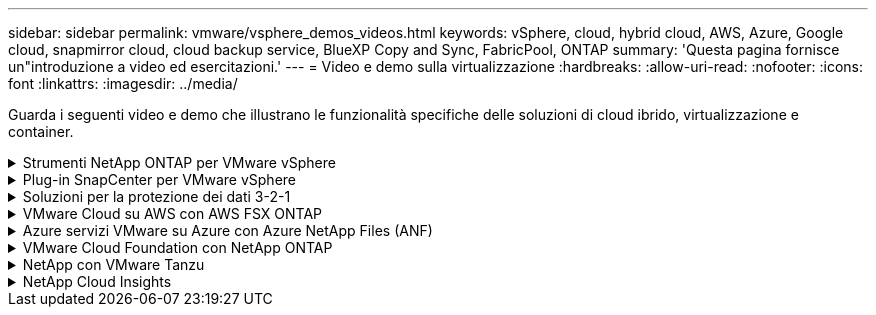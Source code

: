 ---
sidebar: sidebar 
permalink: vmware/vsphere_demos_videos.html 
keywords: vSphere, cloud, hybrid cloud, AWS, Azure, Google cloud, snapmirror cloud, cloud backup service, BlueXP Copy and Sync, FabricPool, ONTAP 
summary: 'Questa pagina fornisce un"introduzione a video ed esercitazioni.' 
---
= Video e demo sulla virtualizzazione
:hardbreaks:
:allow-uri-read: 
:nofooter: 
:icons: font
:linkattrs: 
:imagesdir: ../media/


[role="lead"]
Guarda i seguenti video e demo che illustrano le funzionalità specifiche delle soluzioni di cloud ibrido, virtualizzazione e container.

.Strumenti NetApp ONTAP per VMware vSphere
[%collapsible]
====
.Strumenti ONTAP per VMware - Panoramica
video::e8071955-f6f1-45a0-a868-b12a010bba44[panopto]
.Provisioning di archivi dati VMware iSCSI con ONTAP
video::5c047271-aecc-437c-a444-b01200f9671a[panopto]
.Provisioning di archivi dati VMware NFS con ONTAP
video::a34bcd1c-3aaa-4917-9a5d-b01200f97f08[panopto]
====
.Plug-in SnapCenter per VMware vSphere
[%collapsible]
====
Il software NetApp SnapCenter è una piattaforma aziendale di facile utilizzo per coordinare e gestire in modo sicuro la protezione dei dati tra applicazioni, database e file system.

Il plug-in SnapCenter per VMware vSphere consente di eseguire operazioni di backup, ripristino e collegamento per macchine virtuali e operazioni di backup e montaggio per datastore registrati con SnapCenter direttamente in VMware vCenter.

Per ulteriori informazioni sul plug-in NetApp SnapCenter per VMware vSphere, consultare la link:https://docs.netapp.com/ocsc-42/index.jsp?topic=%2Fcom.netapp.doc.ocsc-con%2FGUID-29BABBA7-B15F-452F-B137-2E5B269084B9.html["Panoramica del plug-in NetApp SnapCenter per VMware vSphere"].

.Plug-in SnapCenter per VMware vSphere - prerequisiti della soluzione
video::38881de9-9ab5-4a8e-a17d-b01200fade6a[panopto,width=360]
.Plug-in SnapCenter per VMware vSphere - implementazione
video::10cbcf2c-9964-41aa-ad7f-b01200faca01[panopto,width=360]
.Plug-in SnapCenter per VMware vSphere - flusso di lavoro di backup
video::b7272f18-c424-4cc3-bc0d-b01200faaf25[panopto,width=360]
.Plug-in SnapCenter per VMware vSphere - flusso di lavoro di ripristino
video::ed41002e-585c-445d-a60c-b01200fb1188[panopto,width=360]
.SnapCenter - flusso di lavoro di ripristino SQL
video::8df4ad1f-83ad-448b-9405-b01200fb2567[panopto,width=360]
====
.Soluzioni per la protezione dei dati 3-2-1
[%collapsible]
====
Le soluzioni per la protezione dei dati 3-2-1 combinano backup primari e secondari on-premise, utilizzando la tecnologia SnapMirror, con copie replicate sullo storage a oggetti utilizzando il backup e recovery di BlueXP.

.Protezione dei dati 3-2-1 per datastore VMFS con plug-in SnapCenter per backup e recovery di VMware vSphere e BlueXP per macchine virtuali
video::7c21f3fc-4025-4d8f-b54c-b0e001504c76[panopto,width=360]
====
.VMware Cloud su AWS con AWS FSX ONTAP
[%collapsible]
====
.Storage connesso guest Windows con FSX ONTAP utilizzando iSCSI
video::0d03e040-634f-4086-8cb5-b01200fb8515[panopto,width=360]
.Storage connesso guest Linux con FSX ONTAP con NFS
video::c3befe1b-4f32-4839-a031-b01200fb6d60[panopto,width=360]
.Risparmi sul TCO di VMware Cloud su AWS con Amazon FSX ONTAP
video::f0fedec5-dc17-47af-8821-b01200f00e08[panopto,width=360]
.Datastore supplementare di VMware Cloud su AWS con Amazon FSX ONTAP
video::2065dcc1-f31a-4e71-a7d5-b01200f01171[panopto,width=360]
.Installazione della configurazione e dell'implementazione di VMware HCX per VMC
video::6132c921-a44c-4c81-aab7-b01200fb5d29[panopto,width=360]
.Dimostrazione della migrazione VMotion con VMware HCX per VMC ed FSX ONTAP
video::52661f10-3f90-4f3d-865a-b01200f06d31[panopto,width=360]
.Dimostrazione della migrazione a freddo con VMware HCX per VMC ed FSX ONTAP
video::685c0dc2-9d8a-42ff-b46d-b01200f056b0[panopto,width=360]
====
.Azure servizi VMware su Azure con Azure NetApp Files (ANF)
[%collapsible]
====
.Panoramica del datastore supplementare della soluzione VMware Azure con Azure NetApp Files
video::8c5ddb30-6c31-4cde-86e2-b01200effbd6[panopto,width=360]
.Soluzione VMware Azure DR con Cloud Volumes ONTAP, SnapCenter e JetStream
video::5cd19888-8314-4cfc-ba30-b01200efff4f[panopto,width=360]
.Dimostrazione della migrazione a freddo con VMware HCX per AVS e ANF
video::b7ffa5ad-5559-4e56-a166-b01200f025bc[panopto,width=360]
.Dimostrazione di VMotion con VMware HCX per AVS e ANF
video::986bb505-6f3d-4a5a-b016-b01200f03f18[panopto,width=360]
.Dimostrazione della migrazione in blocco con VMware HCX per AVS e ANF
video::255640f5-4dff-438c-8d50-b01200f017d1[panopto,width=360]
====
.VMware Cloud Foundation con NetApp ONTAP
[%collapsible]
====
.Archivi dati NFS come archiviazione principale per i domini del carico di lavoro VCF
video::9b66ac8d-d2b1-4ac4-a33c-b16900f67df6[panopto]
.Archivi dati iSCSI come archiviazione supplementare per i domini di gestione VCF
video::1d0e1af1-40ae-483a-be6f-b156015507cc[panopto]
====
.NetApp con VMware Tanzu
[%collapsible]
====
VMware Tanzu consente ai clienti di implementare, amministrare e gestire il proprio ambiente Kubernetes tramite vSphere o VMware Cloud Foundation. Questo portfolio di prodotti VMware consente ai clienti di gestire tutti i cluster Kubernetes pertinenti da un singolo piano di controllo scegliendo l'edizione VMware Tanzu più adatta alle loro esigenze.

Per ulteriori informazioni su VMware Tanzu, consultare https://tanzu.vmware.com/tanzu["Panoramica di VMware Tanzu"^]. Questa recensione illustra i casi d'utilizzo, le aggiunte disponibili e molto altro ancora su VMware Tanzu.

.Come utilizzare vVol con NetApp e VMware Tanzu Basic, parte 1
video::ZtbXeOJKhrc[youtube,width=360]
.Come utilizzare vVol con NetApp e VMware Tanzu Basic, parte 2
video::FVRKjWH7AoE[youtube,width=360]
.Come utilizzare vVol con NetApp e VMware Tanzu Basic, parte 3
video::Y-34SUtTTtU[youtube,width=360]
====
.NetApp Cloud Insights
[%collapsible]
====
NetApp Cloud Insights è una piattaforma completa di monitoring e analytics progettata per fornire visibilità e controllo sulla tua infrastruttura cloud e on-premise.

.NetApp Cloud Insights - osservabilità per il moderno data center
video::1e4da521-3104-4d51-8cde-b0e001502d3d[panopto,width=360]
====